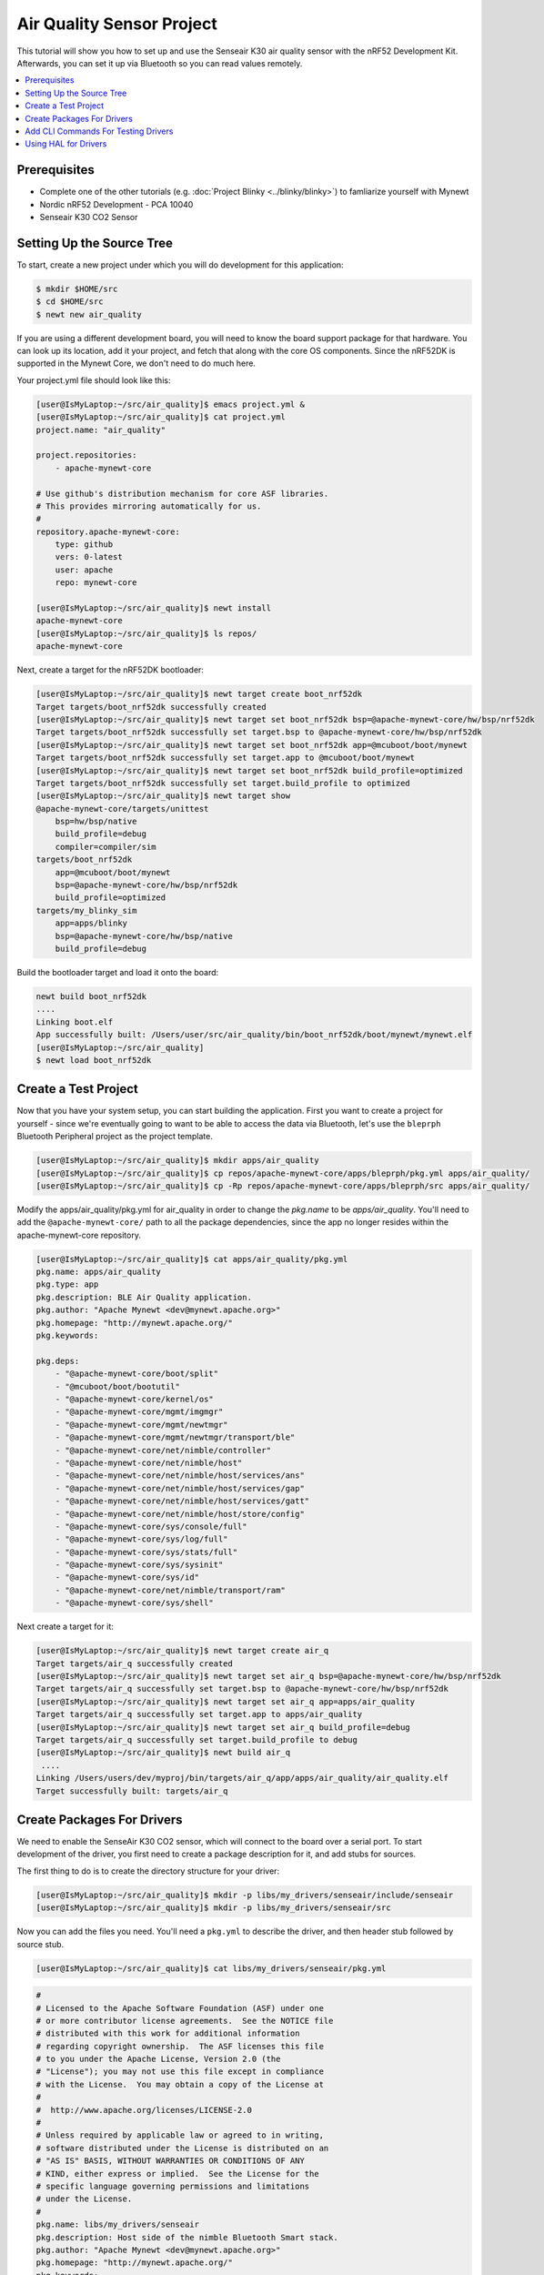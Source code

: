 Air Quality Sensor Project
--------------------------
This tutorial will show you how to set up and use the Senseair K30 air quality sensor with the nRF52 Development Kit. Afterwards, you can set it up via Bluetooth so you can read values remotely. 

.. contents::
   :local:
   :depth: 2

Prerequisites
~~~~~~~~~~~~~
- Complete one of the other tutorials (e.g. :doc:`Project Blinky <../blinky/blinky>`) to famliarize yourself with Mynewt
- Nordic nRF52 Development - PCA 10040
- Senseair K30 CO2 Sensor

Setting Up the Source Tree
~~~~~~~~~~~~~~~~~~~~~~~~~~

To start, create a new project under which you will do development for this application:

.. code-block:: console

        $ mkdir $HOME/src
        $ cd $HOME/src
        $ newt new air_quality

If you are using a different development board, you will need to know the board support package for that hardware. You can look up its location, add it your project, and fetch that along with the core OS components. Since the nRF52DK is supported in the Mynewt Core, we don't need to do much here.

Your project.yml file should look like this:

.. code-block:: console

        [user@IsMyLaptop:~/src/air_quality]$ emacs project.yml &
        [user@IsMyLaptop:~/src/air_quality]$ cat project.yml
        project.name: "air_quality"

        project.repositories:
            - apache-mynewt-core

        # Use github's distribution mechanism for core ASF libraries.
        # This provides mirroring automatically for us.
        #
        repository.apache-mynewt-core:
            type: github
            vers: 0-latest
            user: apache
            repo: mynewt-core

        [user@IsMyLaptop:~/src/air_quality]$ newt install
        apache-mynewt-core
        [user@IsMyLaptop:~/src/air_quality]$ ls repos/
        apache-mynewt-core

Next, create a target for the nRF52DK bootloader: 

.. code-block:: console

    [user@IsMyLaptop:~/src/air_quality]$ newt target create boot_nrf52dk
    Target targets/boot_nrf52dk successfully created
    [user@IsMyLaptop:~/src/air_quality]$ newt target set boot_nrf52dk bsp=@apache-mynewt-core/hw/bsp/nrf52dk
    Target targets/boot_nrf52dk successfully set target.bsp to @apache-mynewt-core/hw/bsp/nrf52dk
    [user@IsMyLaptop:~/src/air_quality]$ newt target set boot_nrf52dk app=@mcuboot/boot/mynewt
    Target targets/boot_nrf52dk successfully set target.app to @mcuboot/boot/mynewt
    [user@IsMyLaptop:~/src/air_quality]$ newt target set boot_nrf52dk build_profile=optimized
    Target targets/boot_nrf52dk successfully set target.build_profile to optimized
    [user@IsMyLaptop:~/src/air_quality]$ newt target show
    @apache-mynewt-core/targets/unittest
        bsp=hw/bsp/native
        build_profile=debug
        compiler=compiler/sim
    targets/boot_nrf52dk
        app=@mcuboot/boot/mynewt
        bsp=@apache-mynewt-core/hw/bsp/nrf52dk
        build_profile=optimized
    targets/my_blinky_sim
        app=apps/blinky
        bsp=@apache-mynewt-core/hw/bsp/native
        build_profile=debug

Build the bootloader target and load it onto the board:

.. code-block:: console

    newt build boot_nrf52dk
    ....
    Linking boot.elf
    App successfully built: /Users/user/src/air_quality/bin/boot_nrf52dk/boot/mynewt/mynewt.elf
    [user@IsMyLaptop:~/src/air_quality]
    $ newt load boot_nrf52dk

Create a Test Project
~~~~~~~~~~~~~~~~~~~~~

Now that you have your system setup, you can start building the application. First you want to create a project for yourself - since we're eventually going to want to be able to access the data via Bluetooth, let's use the ``bleprph`` Bluetooth Peripheral project as the project template.

.. code-block:: console

        [user@IsMyLaptop:~/src/air_quality]$ mkdir apps/air_quality
        [user@IsMyLaptop:~/src/air_quality]$ cp repos/apache-mynewt-core/apps/bleprph/pkg.yml apps/air_quality/
        [user@IsMyLaptop:~/src/air_quality]$ cp -Rp repos/apache-mynewt-core/apps/bleprph/src apps/air_quality/

Modify the apps/air\_quality/pkg.yml for air_quality in order to change the *pkg.name* to be *apps/air\_quality*. You'll need to add the ``@apache-mynewt-core/`` path to all the package dependencies, since the app no longer resides within the apache-mynewt-core repository.

.. code-block:: console

    [user@IsMyLaptop:~/src/air_quality]$ cat apps/air_quality/pkg.yml
    pkg.name: apps/air_quality
    pkg.type: app
    pkg.description: BLE Air Quality application.
    pkg.author: "Apache Mynewt <dev@mynewt.apache.org>"
    pkg.homepage: "http://mynewt.apache.org/"
    pkg.keywords:

    pkg.deps:
        - "@apache-mynewt-core/boot/split"
        - "@mcuboot/boot/bootutil"
        - "@apache-mynewt-core/kernel/os"
        - "@apache-mynewt-core/mgmt/imgmgr"
        - "@apache-mynewt-core/mgmt/newtmgr"
        - "@apache-mynewt-core/mgmt/newtmgr/transport/ble"
        - "@apache-mynewt-core/net/nimble/controller"
        - "@apache-mynewt-core/net/nimble/host"
        - "@apache-mynewt-core/net/nimble/host/services/ans"
        - "@apache-mynewt-core/net/nimble/host/services/gap"
        - "@apache-mynewt-core/net/nimble/host/services/gatt"
        - "@apache-mynewt-core/net/nimble/host/store/config"
        - "@apache-mynewt-core/sys/console/full"
        - "@apache-mynewt-core/sys/log/full"
        - "@apache-mynewt-core/sys/stats/full"
        - "@apache-mynewt-core/sys/sysinit"
        - "@apache-mynewt-core/sys/id"
        - "@apache-mynewt-core/net/nimble/transport/ram"
        - "@apache-mynewt-core/sys/shell"

Next create a target for it:

.. code-block:: console

    [user@IsMyLaptop:~/src/air_quality]$ newt target create air_q
    Target targets/air_q successfully created
    [user@IsMyLaptop:~/src/air_quality]$ newt target set air_q bsp=@apache-mynewt-core/hw/bsp/nrf52dk
    Target targets/air_q successfully set target.bsp to @apache-mynewt-core/hw/bsp/nrf52dk
    [user@IsMyLaptop:~/src/air_quality]$ newt target set air_q app=apps/air_quality 
    Target targets/air_q successfully set target.app to apps/air_quality
    [user@IsMyLaptop:~/src/air_quality]$ newt target set air_q build_profile=debug
    Target targets/air_q successfully set target.build_profile to debug
    [user@IsMyLaptop:~/src/air_quality]$ newt build air_q
     ....
    Linking /Users/users/dev/myproj/bin/targets/air_q/app/apps/air_quality/air_quality.elf
    Target successfully built: targets/air_q

Create Packages For Drivers
~~~~~~~~~~~~~~~~~~~~~~~~~~~

We need to enable the SenseAir K30 CO2 sensor, which will connect to the board over a serial port. To start development of the
driver, you first need to create a package description for it, and add stubs for sources.

The first thing to do is to create the directory structure for your
driver:

.. code-block:: console

    [user@IsMyLaptop:~/src/air_quality]$ mkdir -p libs/my_drivers/senseair/include/senseair
    [user@IsMyLaptop:~/src/air_quality]$ mkdir -p libs/my_drivers/senseair/src

Now you can add the files you need. You'll need a ``pkg.yml`` to describe the driver, and then header stub followed by source stub.

.. code-block:: console

    [user@IsMyLaptop:~/src/air_quality]$ cat libs/my_drivers/senseair/pkg.yml

.. code-block:: c

    #
    # Licensed to the Apache Software Foundation (ASF) under one
    # or more contributor license agreements.  See the NOTICE file
    # distributed with this work for additional information
    # regarding copyright ownership.  The ASF licenses this file
    # to you under the Apache License, Version 2.0 (the
    # "License"); you may not use this file except in compliance
    # with the License.  You may obtain a copy of the License at
    # 
    #  http://www.apache.org/licenses/LICENSE-2.0
    #
    # Unless required by applicable law or agreed to in writing,
    # software distributed under the License is distributed on an
    # "AS IS" BASIS, WITHOUT WARRANTIES OR CONDITIONS OF ANY
    # KIND, either express or implied.  See the License for the
    # specific language governing permissions and limitations
    # under the License.
    #
    pkg.name: libs/my_drivers/senseair
    pkg.description: Host side of the nimble Bluetooth Smart stack.
    pkg.author: "Apache Mynewt <dev@mynewt.apache.org>"
    pkg.homepage: "http://mynewt.apache.org/"
    pkg.keywords:
        - ble
        - bluetooth

    pkg.deps:
        - "@apache-mynewt-core/kernel/os"

.. code-block:: console

    [user@IsMyLaptop:~/src/air_quality]$ cat libs/my_drivers/senseair/include/senseair/senseair.h

.. code-block:: c

    /*
     * Licensed to the Apache Software Foundation (ASF) under one
     * or more contributor license agreements.  See the NOTICE file
     * distributed with this work for additional information
     * regarding copyright ownership.  The ASF licenses this file
     * to you under the Apache License, Version 2.0 (the
     * "License"); you may not use this file except in compliance
     * with the License.  You may obtain a copy of the License at
     * 
     *  http://www.apache.org/licenses/LICENSE-2.0
     *
     * Unless required by applicable law or agreed to in writing,
     * software distributed under the License is distributed on an
     * "AS IS" BASIS, WITHOUT WARRANTIES OR CONDITIONS OF ANY
     * KIND, either express or implied.  See the License for the
     * specific language governing permissions and limitations
     * under the License.
    */
    #ifndef _SENSEAIR_H_
    #define _SENSEAIR_H_
        
    void senseair_init(void);
        
    #endif /* _SENSEAIR_H_ */

.. code-block:: console

    [user@IsMyLaptop:~/src/air_quality]$ cat libs/my_drivers/senseair/src/senseair.c

.. code-block:: c

    /**
     * Licensed to the Apache Software Foundation (ASF) under one
     * or more contributor license agreements.  See the NOTICE file
     * distributed with this work for additional information
     * regarding copyright ownership.  The ASF licenses this file
     * to you under the Apache License, Version 2.0 (the
     * "License"); you may not use this file except in compliance
     * with the License.  You may obtain a copy of the License at
     * 
     *  http://www.apache.org/licenses/LICENSE-2.0
     *
     * Unless required by applicable law or agreed to in writing,
     * software distributed under the License is distributed on an
     * "AS IS" BASIS, WITHOUT WARRANTIES OR CONDITIONS OF ANY
     * KIND, either express or implied.  See the License for the
     * specific language governing permissions and limitations
     * under the License.
     */
        
    void
    senseair_init(void)
    {
    }

And add a dependency to this package in your project.yml file.

Here's the listing from apps/air\_quality/pkg.yml:

.. code-block:: console

    pkg.name: apps/air_quality
    pkg.type: app
    pkg.description: Air quality sensor test
    pkg.keywords:

    pkg.deps:
        - "@apache-mynewt-core/boot/split"
        - "@mcuboot/boot/bootutil"
        - "@apache-mynewt-core/kernel/os"
        ....
        - "@apache-mynewt-core/sys/id"
        - "@apache-mynewt-core/net/nimble/transport/ram"
        - "@apache-mynewt-core/sys/shell"
        - libs/my_drivers/senseair

Add a call to your ``main()`` to initialize this driver:

.. code-block:: console

        [user@IsMyLaptop:~/src/air_quality]$ diff project/blinky/src/main.c project/air_quality/src/main.c
        28a29
        > #include <senseair/senseair.h>
        190a192
        > senseair_init();
        [user@IsMyLaptop:~/src/air_quality

Add CLI Commands For Testing Drivers
~~~~~~~~~~~~~~~~~~~~~~~~~~~~~~~~~~~~

While developing the driver, it would be helpful to issue operations from the console to verify the driver is responding correctly. Since the nRF52DK only has one UART, which will be used to connect to the CO2 sensor, the console we'll use instead is the :doc:`Segger RTT Console <../tooling/segger_rtt>`. To configure this, make the following changes in your project's ``syscfg.yml`` file:

.. code-block:: console

    [user@IsMyLaptop:~/src/air_quality]$ cat targets/air_q/syscfg.yml
    syscfg.vals:
        # Enable the shell task.
        SHELL_TASK: 1
        # Use the RTT Console
        CONSOLE_UART: 0
        CONSOLE_RTT: 1

Then register your senseair command with the shell by adding the following to ``libs/my_drivers/senseair/src/senseair.c``

.. code-block:: c
    
    #include <syscfg/syscfg.h>
    #include <shell/shell.h>
    #include <console/console.h>
    #include <assert.h>


    static int senseair_shell_func(int argc, char **argv);
    static struct shell_cmd senseair_cmd = {
        .sc_cmd = "senseair",
        .sc_cmd_func = senseair_shell_func,
    };

    void
    senseair_init(void)
    {
        int rc;

        rc = shell_cmd_register(&senseair_cmd);
        assert(rc == 0);
    }

    static int
    senseair_shell_func(int argc, char **argv)
    {
        console_printf("Yay! Somebody called!\n");
        return 0;

    }

Build the target, create an image, and load it onto your board. Then run ``telnet localhost 19021`` to start the RTT Console. 

.. code-block:: console

        [user@IsMyLaptop:~]$ telnet localhost 19021
        Trying 127.0.0.1...
        Connected to localhost.
        Escape character is '^]'.
        SEGGER J-Link V6.30j - Real time terminal output
        J-Link OB-SAM3U128-V2-NordicSemi compiled Jan 12 2018 16:05:20 V1.0, SN=682771074
        Process: JLinkGDBServerCLExe
        x03 0x03 0x11 0x18 0x0f 0x09 0x6e 0x69 0x6d 0x62 0x6c 0x65 0x2d 0x62 0x6c 0x65 0x70 0x72 0x70 0x68 0x02 0x0a 0x00 0x00         0x00 0x00 0x00 0x00 
        000006 [ts=46872ssb, mod=4 level=0] Command complete: cmd_pkts=1 ogf=0x8 ocf=0x8 status=0 
        000006 [ts=46872ssb, mod=4 level=1] GAP procedure initiated: advertise; disc_mode=2 adv_channel_map=0 own_addr_type=0         adv_filter_policy=0 adv_itvl_min=0 adv_itvl_max=0
        000006 [ts=46872ssb, mod=4 level=0] ble_hs_hci_cmd_send: ogf=0x08 ocf=0x0006 len=15
        000006 [ts=46872ssb, mod=4 level=0] 0x06 0x20 0x0f 0x30 0x00 0x60 0x00 0x00 0x00 0x00 0x00 0x00 0x00 0x00 0x00 0x00           0x07 0x00 
        000006 [ts=46872ssb, mod=4 level=0] Command complete: cmd_pkts=1 ogf=0x8 ocf=0x6 status=0 
        000006 [ts=46872ssb, mod=4 level=0] ble_hs_hci_cmd_send: ogf=0x08 ocf=0x000a len=1
        000006 [ts=46872ssb, mod=4 level=0] 0x0a 0x20 0x01 0x01 
        000006 [ts=46872ssb, mod=4 level=0] Command complete: cmd_pkts=1 ogf=0x8 ocf=0xa status=0 
        000006 [ts=46872ssb, mod=4 level=0] Command complete: cmd_pkts=1 ogf=0x0 ocf=0x0

        001215 compat> 

        001957 compat> help
        help
        002162 help
        002162 tasks                         
        002162 mpool                         
        002162 date                          
        002162 senseair                      
        002162 compat> senseair
        senseair
        002514 Yay! Somebody called!
        002514 compat> 

If you can see the ``senseair`` command, and get the proper response, you can connect the hardware to your board and start
developing code for the driver itself.

Using HAL for Drivers
~~~~~~~~~~~~~~~~~~~~~

We will connect the CO2 sensor using a serial port connection to the UART. We'll also use the HAL UART abstraction to do the UART port setup and data transfer. That way you don't need to have any platform dependent pieces within your little driver. Moreover, this also gives you the option to connect this sensor to another board, like Olimex or the Arduino Primo.

You will now see what the driver code ends up looking like. Here's the header file, filled in from the stub you created earlier:

.. code-block:: c

    /*
     * Licensed to the Apache Software Foundation (ASF) under one
     * or more contributor license agreements.  See the NOTICE file
     * distributed with this work for additional information
     * regarding copyright ownership.  The ASF licenses this file
     * to you under the Apache License, Version 2.0 (the
     * "License"); you may not use this file except in compliance
     * with the License.  You may obtain a copy of the License at
     * 
     *  http://www.apache.org/licenses/LICENSE-2.0
     *
     * Unless required by applicable law or agreed to in writing,
     * software distributed under the License is distributed on an
     * "AS IS" BASIS, WITHOUT WARRANTIES OR CONDITIONS OF ANY
     * KIND, either express or implied.  See the License for the
     * specific language governing permissions and limitations
     * under the License.
    */
    #ifndef _SENSEAIR_H_
    #define _SENSEAIR_H_

    enum senseair_read_type {
            SENSEAIR_CO2,
    };

    int senseair_init(int uartno);

    int senseair_read(enum senseair_read_type);

    #endif /* _SENSEAIR_H_ */

As you can see, logical UART number has been added to the init routine. A 'read' function has also been added, which is a blocking read. If you were making a commercial product, you would probably have a callback for reporting the results.

And here is the source for the driver:

.. code-block:: c

    /**
     * Licensed to the Apache Software Foundation (ASF) under one
     * or more contributor license agreements.  See the NOTICE file
     * distributed with this work for additional information
     * regarding copyright ownership.  The ASF licenses this file
     * to you under the Apache License, Version 2.0 (the
     * "License"); you may not use this file except in compliance
     * with the License.  You may obtain a copy of the License at
     *
     *  http://www.apache.org/licenses/LICENSE-2.0
     *
     * Unless required by applicable law or agreed to in writing,
     * software distributed under the License is distributed on an
     * "AS IS" BASIS, WITHOUT WARRANTIES OR CONDITIONS OF ANY
     * KIND, either express or implied.  See the License for the
     * specific language governing permissions and limitations
     * under the License.
     */
    #include <string.h>
    #include <syscfg/syscfg.h>  
    #include <shell/shell.h>
    #include <console/console.h>
    #include <os/os.h>
        
    #include <hal/hal_uart.h>
        
    #include "senseair/senseair.h"
        
    static const uint8_t cmd_read_co2[] = {
        0xFE, 0X44, 0X00, 0X08, 0X02, 0X9F, 0X25
    };
        
    static int senseair_shell_func(int argc, char **argv);
    static struct shell_cmd senseair_cmd = {
        .sc_cmd = "senseair",
        .sc_cmd_func = senseair_shell_func,
    };
        
    struct senseair { 
        int uart;
        struct os_sem sema;
        const uint8_t *tx_data;
        int tx_off;
        int tx_len;
        uint8_t rx_data[32]; 
        int rx_off;
        int value;
    } senseair;
        
    static int
    senseair_tx_char(void *arg)
    {
        struct senseair *s = &senseair;
        int rc;

        if (s->tx_off >= s->tx_len) {
        /*
             * Command tx finished.
             */
            s->tx_data = NULL;
            return -1;
        }

        rc = s->tx_data[s->tx_off];
        s->tx_off++;
        return rc;
    }
        
    /*
     * CRC for modbus over serial port.
     */
    static const uint16_t mb_crc_tbl[] = {
        0x0000, 0xcc01, 0xd801, 0x1400, 0xf001, 0x3c00, 0x2800, 0xe401,
        0xa001, 0x6c00, 0x7800, 0xb401, 0x5000, 0x9c01, 0x8801, 0x4400
    };
        
    static uint16_t
    mb_crc(const uint8_t *data, int len, uint16_t crc)
    {
        while (len-- > 0) {
            crc ^= *data++;
            crc = (crc >> 4) ^ mb_crc_tbl[crc & 0xf];
            crc = (crc >> 4) ^ mb_crc_tbl[crc & 0xf];
        }
        return crc;
    }
        
    static int
    mb_crc_check(const void *pkt, int len)
    {
        uint16_t crc, cmp;
        uint8_t *bp = (uint8_t *)pkt;

        if (len < sizeof(crc) + 1) {
            return -1;
        }
        crc = mb_crc(pkt, len - 2, 0xffff);
        cmp = bp[len - 2] | (bp[len - 1] << 8);
        if (crc != cmp) {
            return -1;
        } else {
            return 0;
        }
    }
        
    static int
    senseair_rx_char(void *arg, uint8_t data)
    {
        struct senseair *s = (struct senseair *)arg;
        int rc;

        if (s->rx_off >= sizeof(s->rx_data)) {
            s->rx_off = 0;
        }
        s->rx_data[s->rx_off] = data;
        s->rx_off++;

        if (s->rx_off == 7) {
            rc = mb_crc_check(s->rx_data, s->rx_off);
            if (rc == 0) {
                s->value = s->rx_data[3] * 256 + s->rx_data[4];
                os_sem_release(&s->sema);
            }
        }
        return 0;
    }
        
    void
    senseair_tx(struct senseair *s, const uint8_t *tx_data, int data_len)
    {
        s->tx_data = tx_data;
        s->tx_len = data_len;
        s->tx_off = 0;
        s->rx_off = 0;

        hal_uart_start_tx(s->uart);
    }
        
    int
    senseair_read(enum senseair_read_type type)
    {
        struct senseair *s = &senseair;
        const uint8_t *cmd;
        int cmd_len;
        int rc;
        
        if (s->tx_data) {
            /*
             * busy
             */
            return -1;
        }
        switch (type) {
        case SENSEAIR_CO2:
            cmd = cmd_read_co2;
            cmd_len = sizeof(cmd_read_co2);
            break;
        default:
            return -1;
        }
        senseair_tx(s, cmd, cmd_len);
        rc = os_sem_pend(&s->sema, OS_TICKS_PER_SEC / 2);
        if (rc == OS_TIMEOUT) {
            /*
             * timeout
             */
            return -2;
        }
        return s->value;
    }
        
    static int
    senseair_shell_func(int argc, char **argv)
    {
        int value;
        enum senseair_read_type type;
        
        if (argc < 2) {
    usage:
            console_printf("%s co2\n", argv[0]);
            return 0;
        }
        if (!strcmp(argv[1], "co2")) {
            type = SENSEAIR_CO2;
        } else {
            goto usage;
        }
        value = senseair_read(type);
        if (value >= 0) {
            console_printf("Got %d\n", value);
        } else {
            console_printf("Error while reading: %d\n", value);
        }
        return 0;
    }
        
    int
    senseair_init(int uartno)
    {
        int rc;
        struct senseair *s = &senseair;
        
        rc = shell_cmd_register(&senseair_cmd);
        if (rc) {
            return rc;
        }
        
        rc = os_sem_init(&s->sema, 1);
        if (rc) {
            return rc;
        }
        rc = hal_uart_init_cbs(uartno, senseair_tx_char, NULL,
          senseair_rx_char, &senseair);
        if (rc) {
            return rc;
        }
        rc = hal_uart_config(uartno, 9600, 8, 1, HAL_UART_PARITY_NONE,
          HAL_UART_FLOW_CTL_NONE);
        if (rc) {
            return rc;
        }
        s->uart = uartno;
        
        return 0;
    }

And your modified main() for senseair driver init.

.. code-block:: c

    int
    main(int argc, char **argv)
    {
        ....
        senseair_init(0);
        ....
        }

You can see from the code that you are using the HAL interface to open a UART port, and using OS semaphore as a way of blocking the task when waiting for read response to come back from the sensor.

Now comes the fun part: Hooking up the sensor! It's fun because a) hooking up a sensor is always fun and b) the SenseAir sensor's PCB is entirely unlabeled, so you'll have to trust us on how to hook it up.

You'll have to do a little soldering. I soldered some header pins to the SenseAir K30 board to make connecting wires easier using standard jumper wires, but you can also just solder wires straight to the board if you prefer.

Here's what your SenseAir board should look like once it's wired up:

.. figure:: ../pics/K30labeled.JPG
   :alt: SenseAir Wiring

   SenseAir Wiring

Now that you have that wired up, let's connect it to the nRF52DK board. Since we will be using the built-in UART, we can simply connect it to the pre-configured pins for TX (P.06) and RX (P.08). Here's what your board should look like once everything is connected: 

.. figure:: ../pics/nrf52labeled.JPG
   :alt: SenseAir and nRF52DK Wiring

   SenseAir and nRF52DK Wiring

Everything is wired and you're ready to go! Build and load your new app:

.. code-block:: console

    $ newt build air_q
    Building target targets/air_q
    Compiling apps/air_quality/src/main.c
    Archiving apps_air_quality.a
    Linking myproj/bin/targets/air_q/app/apps/air_quality/air_quality.elf
    Target successfully built: targets/air_q
    $ newt create-image air_q 1.0.0
    App image succesfully generated: myproj/bin/targets/air_q/app/apps/air_quality/air_quality.img
    $ newt load air_q
    Loading app image into slot 1

Now, you should be able to connect to your serial port and read values:

.. code-block:: console

    user@IsMyLaptop:~]$ telnet localhost 19021
    Trying 127.0.0.1...
    Connected to localhost.
    Escape character is '^]'.
    SEGGER J-Link V6.30j - Real time terminal output
    J-Link OB-SAM3U128-V2-NordicSemi compiled Jan 12 2018 16:05:20 V1.0, SN=682771074
    Process: JLinkGDBServerCLExe
    x03 0x03 0x11 0x18 0x0f 0x09 0x6e 0x69 0x6d 0x62 0x6c 0x65 0x2d 0x62 0x6c 0x65 0x70 0x72 0x70 0x68 0x02 0x0a 0x00 0x00         0x00 0x00 0x00 0x00 
    000006 [ts=46872ssb, mod=4 level=0] Command complete: cmd_pkts=1 ogf=0x8 ocf=0x8 status=0 
    000006 [ts=46872ssb, mod=4 level=1] GAP procedure initiated: advertise; disc_mode=2 adv_channel_map=0 own_addr_type=0         adv_filter_policy=0 adv_itvl_min=0 adv_itvl_max=0
    000006 [ts=46872ssb, mod=4 level=0] ble_hs_hci_cmd_send: ogf=0x08 ocf=0x0006 len=15
    000006 [ts=46872ssb, mod=4 level=0] 0x06 0x20 0x0f 0x30 0x00 0x60 0x00 0x00 0x00 0x00 0x00 0x00 0x00 0x00 0x00 0x00 0x07       0x00 
    000006 [ts=46872ssb, mod=4 level=0] Command complete: cmd_pkts=1 ogf=0x8 ocf=0x6 status=0 
    000006 [ts=46872ssb, mod=4 level=0] ble_hs_hci_cmd_send: ogf=0x08 ocf=0x000a len=1
    000006 [ts=46872ssb, mod=4 level=0] 0x0a 0x20 0x01 0x01 
    000007 [ts=54684ssb, mod=4 level=0] Command complete: cmd_pkts=1 ogf=0x8 ocf=0xa status=0 
    000007 [ts=54684ssb, mod=4 level=0] Command complete: cmd_pkts=1 ogf=0x0 ocf=0x0


    000895 compat> 

    000998 compat> help
    help
    001414 help
    001414 tasks                         
    001414 mpool                         
    001414 date                          
    001414 senseair                      
    001414 compat> senseair
    senseair
    001714 senseair co2
    001714 compat> senseair co2
    senseair co2
    002098 Got 0
    002098 compat> senseair co2
    senseair co2
    002719 Got 1168
        

And you're getting valid readings! Congratulations!

Next we'll hook this all up via Bluetooth so that you can read those
values remotely.

